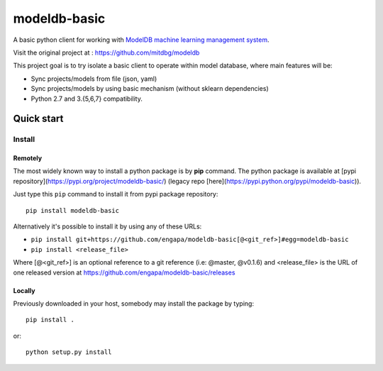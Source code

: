 =============
modeldb-basic
=============
.. image:: https://img.shields.io/travis/engapa/modeldb-basic/master.svg?style=flat-square
   :target: http://travis-ci.org/engapa/modeldb-basic
   :alt: Build Status
.. image:: https://img.shields.io/pypi/v/modeldb-basic.svg?style=flat-square
   :target: https://pypi.org/project/modeldb-basic
   :alt: Version
.. image:: https://img.shields.io/pypi/pyversions/modeldb-basic.svg?style=flat-square
   :target: https://pypi.org/project/modeldb-basic
   :alt: Python versions

A basic python client for working with `ModelDB machine learning management system <http://modeldb.csail.mit.edu>`_.

Visit the original project at :  https://github.com/mitdbg/modeldb

This project goal is to try isolate a basic client to operate within model database, where main features will be:

- Sync projects/models from file (json, yaml)
- Sync projects/models by using basic mechanism (without sklearn dependencies)
- Python 2.7 and 3.{5,6,7} compatibility.

Quick start
===========

Install
-------

Remotely
""""""""

The most widely known way to install a python package is by **pip** command.
The python package is available at [pypi repository](https://pypi.org/project/modeldb-basic/) (legacy repo [here](https://pypi.python.org/pypi/modeldb-basic)).

Just type this ``pip`` command to install it from pypi package repository::

 pip install modeldb-basic


Alternatively it's possible to install it by using any of these URLs:

* ``pip install git+https://github.com/engapa/modeldb-basic[@<git_ref>]#egg=modeldb-basic``
* ``pip install <release_file>``

Where [@<git_ref>] is an optional reference to a git reference (i.e: @master, @v0.1.6) and
<release_file> is the URL of one released version at https://github.com/engapa/modeldb-basic/releases

Locally
"""""""

Previously downloaded in your host, somebody may install the package by typing::

 pip install .

or::

 python setup.py install


